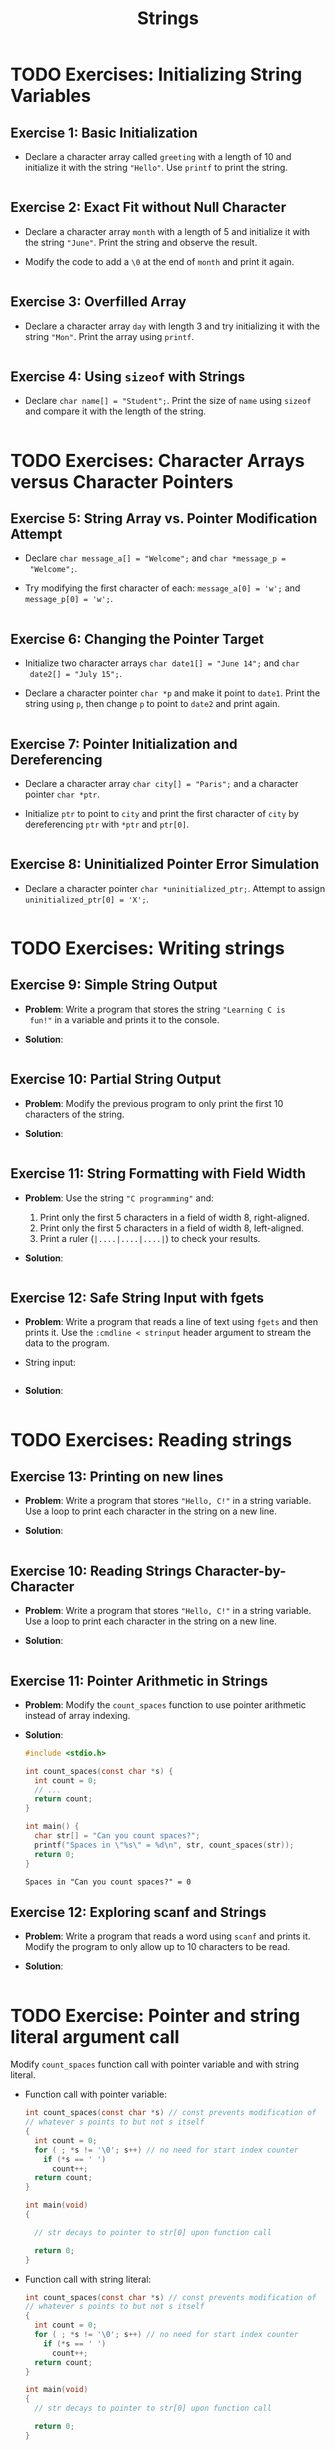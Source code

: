 #+title: Strings
#+STARTUP:overview hideblocks indent
#+OPTIONS: toc:nil num:nil ^:nil
#+PROPERTY: header-args:C :main yes :includes <stdio.h> <stdlib.h> <string.h> <time.h> :results output :exports both :comments none :noweb yes
* TODO Exercises: Initializing String Variables

** Exercise 1: Basic Initialization

- Declare a character array called =greeting= with a length of 10 and
  initialize it with the string ="Hello"=. Use =printf= to print the
  string.

  #+begin_src C

  #+end_src

** Exercise 2: Exact Fit without Null Character

- Declare a character array =month= with a length of 5 and initialize it
  with the string ="June"=. Print the string and observe the result.

- Modify the code to add a =\0= at the end of =month= and print it again.

  #+begin_src C

  #+end_src

** Exercise 3: Overfilled Array

- Declare a character array =day= with length 3 and try initializing it
  with the string ="Mon"=. Print the array using =printf=.

  #+begin_src C

  #+end_src

** Exercise 4: Using =sizeof= with Strings
- Declare =char name[] = "Student";=. Print the size of =name= using
  =sizeof= and compare it with the length of the string.

  #+begin_src C

  #+end_src

* TODO Exercises: Character Arrays versus Character Pointers

** Exercise 5: String Array vs. Pointer Modification Attempt
- Declare =char message_a[] = "Welcome";= and =char *message_p =
  "Welcome";=.

- Try modifying the first character of each: =message_a[0] = 'w';= and
  =message_p[0] = 'w';=.

  #+begin_src C

  #+end_src

** Exercise 6: Changing the Pointer Target

- Initialize two character arrays =char date1[] = "June 14";= and =char
  date2[] = "July 15";=.

- Declare a character pointer =char *p= and make it point to
  =date1=. Print the string using =p=, then change =p= to point to =date2= and
  print again.

  #+begin_src C

  #+end_src

** Exercise 7: Pointer Initialization and Dereferencing

- Declare a character array =char city[] = "Paris";= and a character
  pointer =char *ptr=.

- Initialize =ptr= to point to =city= and print the first character of
  =city= by dereferencing =ptr= with =*ptr= and =ptr[0]=.

  #+begin_src C

  #+end_src

** Exercise 8: Uninitialized Pointer Error Simulation

- Declare a character pointer =char *uninitialized_ptr;=. Attempt to
  assign =uninitialized_ptr[0] = 'X';=.

  #+begin_src C

  #+end_src

* TODO Exercises: Writing strings

** Exercise 9: Simple String Output

- *Problem*: Write a program that stores the string ="Learning C is
  fun!"= in a variable and prints it to the console.

- *Solution*:
  #+begin_src C

  #+end_src

** Exercise 10: Partial String Output

- *Problem*: Modify the previous program to only print the first 10
  characters of the string.

- *Solution*:
  #+begin_src C

  #+end_src

** Exercise 11: String Formatting with Field Width
- *Problem*: Use the string ="C programming"= and:
  1. Print only the first 5 characters in a field of width 8,
     right-aligned.
  2. Print only the first 5 characters in a field of width 8,
     left-aligned.
  3. Print a ruler (=|....|....|....|=) to check your results.

- *Solution*:
  #+begin_src C

  #+end_src

** Exercise 12: Safe String Input with fgets

- *Problem*: Write a program that reads a line of text using =fgets= and
  then prints it. Use the =:cmdline < strinput= header argument to
  stream the data to the program.

- String input:
  #+begin_src bash :results output

  #+end_src

- *Solution*:
  #+begin_src C :cmdline < strinput

  #+end_src

* TODO Exercises: Reading strings

** Exercise 13: Printing on new lines

- *Problem*: Write a program that stores ="Hello, C!"= in a string
  variable. Use a loop to print each character in the string on a
  new line.

- *Solution*:

  #+begin_src C

  #+end_src

** Exercise 10: Reading Strings Character-by-Character

- *Problem*: Write a program that stores ="Hello, C!"= in a string
  variable. Use a loop to print each character in the string on a new
  line.

- *Solution*:
  #+begin_src C

  #+end_src

** Exercise 11: Pointer Arithmetic in Strings

- *Problem*: Modify the =count_spaces= function to use pointer arithmetic
  instead of array indexing.
  
- *Solution*:
  #+begin_src C
    #include <stdio.h>

    int count_spaces(const char *s) {
      int count = 0;
      // ...
      return count;
    }

    int main() {
      char str[] = "Can you count spaces?";
      printf("Spaces in \"%s\" = %d\n", str, count_spaces(str));
      return 0;
    }
  #+end_src

  #+RESULTS:
  : Spaces in "Can you count spaces?" = 0

** Exercise 12: Exploring scanf and Strings
- *Problem*: Write a program that reads a word using =scanf= and prints
  it. Modify the program to only allow up to 10 characters to be read.

- *Solution*:
  #+begin_src C

  #+end_src

* TODO Exercise: Pointer and string literal argument call

Modify =count_spaces= function call with pointer variable and with string literal.

- Function call with pointer variable:
  #+begin_src C
    int count_spaces(const char *s) // const prevents modification of
    // whatever s points to but not s itself
    {
      int count = 0;
      for ( ; *s != '\0'; s++) // no need for start index counter
        if (*s == ' ')
          count++;
      return count;
    }

    int main(void)
    {

      // str decays to pointer to str[0] upon function call

      return 0;
    }
  #+end_src

- Function call with string literal:
  #+begin_src C
    int count_spaces(const char *s) // const prevents modification of
    // whatever s points to but not s itself
    {
      int count = 0;
      for ( ; *s != '\0'; s++) // no need for start index counter
        if (*s == ' ')
          count++;
      return count;
    }

    int main(void)
    {
      // str decays to pointer to str[0] upon function call

      return 0;
    }
  #+end_src

 


